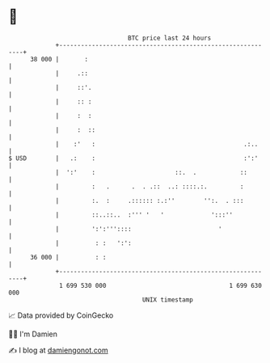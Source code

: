 * 👋

#+begin_example
                                    BTC price last 24 hours                    
                +------------------------------------------------------------+ 
         38 000 |       :                                                    | 
                |     .::                                                    | 
                |     ::'.                                                   | 
                |     :: :                                                   | 
                |     :  :                                                   | 
                |     :  ::                                                  | 
                |    :'   :                                         .:..     | 
   $ USD        |   .:    :                                         :':'     | 
                |  ':'    :                      ::.  .            ::        | 
                |         :   .      .  . .::  ..: ::::.:.         :         | 
                |         :.  :     .:::::: :.:''        '':.  . :::         | 
                |         ::..::..  :''' '   '             ':::''            | 
                |         ':':'''::::                        '               | 
                |          : :   ':':                                        | 
         36 000 |          : :                                               | 
                +------------------------------------------------------------+ 
                 1 699 530 000                                  1 699 630 000  
                                        UNIX timestamp                         
#+end_example
📈 Data provided by CoinGecko

🧑‍💻 I'm Damien

✍️ I blog at [[https://www.damiengonot.com][damiengonot.com]]
